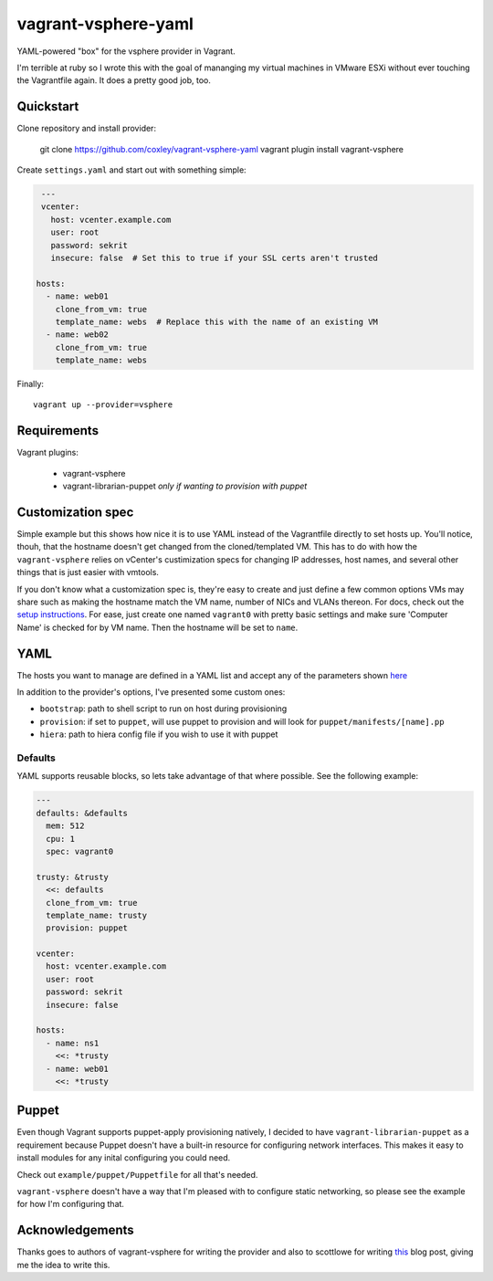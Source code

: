 vagrant-vsphere-yaml
====================

.. image:: http://www.wtfpl.net/wp-content/uploads/2012/12/wtfpl-badge-2.png
   :target: http://www.wtfpl.net/
   :alt: Do what the fuck you want
   :height: 25px

YAML-powered "box" for the vsphere provider in Vagrant.

I'm terrible at ruby so I wrote this with the goal of mananging my virtual
machines in VMware ESXi without ever touching the Vagrantfile again. It does a
pretty good job, too. 

Quickstart
----------

Clone repository and install provider:

    git clone https://github.com/coxley/vagrant-vsphere-yaml
    vagrant plugin install vagrant-vsphere
    
Create ``settings.yaml`` and start out with something simple:

.. code:: yaml

    ---
    vcenter:
      host: vcenter.example.com
      user: root
      password: sekrit
      insecure: false  # Set this to true if your SSL certs aren't trusted
   
   hosts:
     - name: web01
       clone_from_vm: true
       template_name: webs  # Replace this with the name of an existing VM
     - name: web02
       clone_from_vm: true
       template_name: webs

Finally::

    vagrant up --provider=vsphere

Requirements
------------

Vagrant plugins:

    + vagrant-vsphere

    + vagrant-librarian-puppet `only if wanting to provision with puppet`

Customization spec
------------------

Simple example but this shows how nice it is to use YAML instead of the
Vagrantfile directly to set hosts up. You'll notice, thouh, that the hostname 
doesn't get changed from the cloned/templated VM. This has to do with how the
``vagrant-vsphere`` relies on vCenter's custimization specs for changing IP
addresses, host names, and several other things that is just easier with
vmtools.

If you don't know what a customization spec is, they're easy to create and just
define a few common options VMs may share such as making the hostname match the
VM name, number of NICs and VLANs thereon. For docs, check out the 
`setup instructions`_. For ease, just create one named ``vagrant0`` with pretty basic
settings and make sure 'Computer Name' is checked for by VM name. Then the
hostname will be set to ``name``.

.. _setup instructions:
   https://pubs.vmware.com/vsphere-4-esx-vcenter/index.jsp#deploy_vms_from_templates_and_clones/c_managing_customization_specifications.html

YAML
----

The hosts you want to manage are defined in a YAML list and accept any of the
parameters shown `here`_

In addition to the provider's options, I've presented some custom ones:

* ``bootstrap``: path to shell script to run on host during provisioning

* ``provision``: if set to ``puppet``, will use puppet to provision and will
  look for ``puppet/manifests/[name].pp``

* ``hiera``: path to hiera config file if you wish to use it with puppet

.. _here: https://github.com/nsidc/vagrant-vsphere#configuration

Defaults
~~~~~~~~

YAML supports reusable blocks, so lets take advantage of that where possible.
See the following example:

.. code:: yaml

    ---
    defaults: &defaults
      mem: 512
      cpu: 1
      spec: vagrant0

    trusty: &trusty
      <<: defaults
      clone_from_vm: true
      template_name: trusty
      provision: puppet

    vcenter:
      host: vcenter.example.com
      user: root
      password: sekrit
      insecure: false

    hosts:
      - name: ns1
        <<: *trusty
      - name: web01
        <<: *trusty

Puppet
------

Even though Vagrant supports puppet-apply provisioning natively, I decided to
have ``vagrant-librarian-puppet`` as a requirement because Puppet doesn't have
a built-in resource for configuring network interfaces. This makes it easy to
install modules for any inital configuring you could need.

Check out ``example/puppet/Puppetfile`` for all that's needed.

``vagrant-vsphere`` doesn't have a way that I'm pleased with to configure
static networking, so please see the example for how I'm configuring that.

Acknowledgements
----------------

Thanks goes to authors of vagrant-vsphere for writing the provider and also to
scottlowe for writing `this`_ blog post, giving me the idea to write this.

.. _this: http://blog.scottlowe.org/2014/10/22/multi-machine-vagrant-with-yaml/
